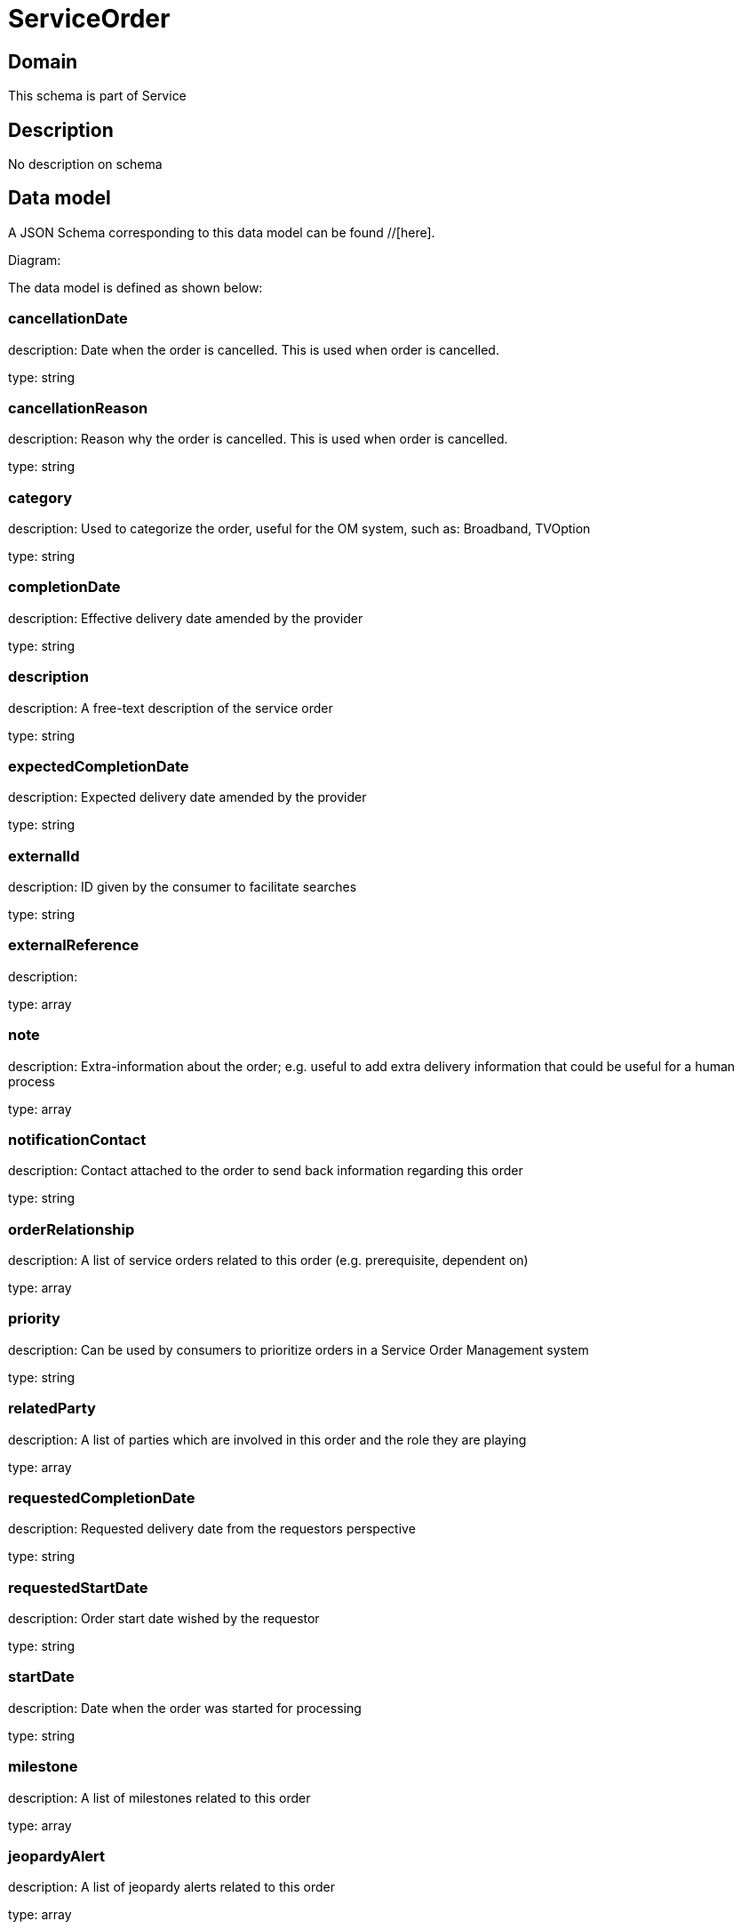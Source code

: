= ServiceOrder

[#domain]
== Domain

This schema is part of Service

[#description]
== Description
No description on schema


[#data_model]
== Data model

A JSON Schema corresponding to this data model can be found //[here].

Diagram:


The data model is defined as shown below:


=== cancellationDate
description: Date when the order is cancelled. This is used when order is cancelled. 

type: string


=== cancellationReason
description: Reason why the order is cancelled. This is used when order is cancelled. 

type: string


=== category
description: Used to categorize the order, useful for the OM system, such as: Broadband, TVOption

type: string


=== completionDate
description: Effective delivery date amended by the provider

type: string


=== description
description: A free-text description of the service order

type: string


=== expectedCompletionDate
description: Expected delivery date amended by the provider

type: string


=== externalId
description: ID given by the consumer to facilitate searches

type: string


=== externalReference
description: 

type: array


=== note
description: Extra-information about the order; e.g. useful to add extra delivery information that could be useful for a human process

type: array


=== notificationContact
description: Contact attached to the order to send back information regarding this order

type: string


=== orderRelationship
description: A list of service orders related to this order (e.g. prerequisite, dependent on)

type: array


=== priority
description: Can be used by consumers to prioritize orders in a Service Order Management system

type: string


=== relatedParty
description: A list of parties which are involved in this order and the role they are playing

type: array


=== requestedCompletionDate
description: Requested delivery date from the requestors perspective

type: string


=== requestedStartDate
description: Order start date wished by the requestor

type: string


=== startDate
description: Date when the order was started for processing

type: string


=== milestone
description: A list of milestones related to this order

type: array


=== jeopardyAlert
description: A list of jeopardy alerts related to this order

type: array


=== errorMessage
description: the error message if the order closed by an error

$ref of: xref:v5.0@schemas:Tmf:ServiceOrderErrorMessage.adoc[]


[#all_of]
== All Of

This schema extends: xref:v5.0@schemas:Tmf:Entity.adoc[]
